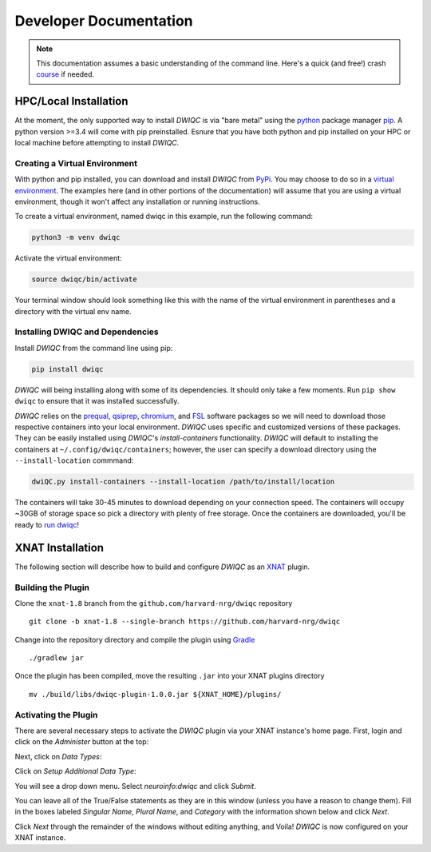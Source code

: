 Developer Documentation
=======================
.. _XNAT: https://xnat.org
.. _command.json: https://github.com/harvard-nrg/anatqc/blob/xnat-1.7.6/command.json
.. _Gradle: https://gradle.org/install/
.. _pip: https://pip.pypa.io/en/stable/installation/
.. _python: https://www.python.org/downloads/
.. _PyPi: https://pypi.org/project/dwiqc/
.. _prequal: https://github.com/MASILab/PreQual
.. _qsiprep: https://qsiprep.readthedocs.io/en/latest/
.. _FSL: https://fsl.fmrib.ox.ac.uk/fsl/fslwiki
.. _chromium: https://www.chromium.org/chromium-projects/

.. note::
    This documentation assumes a basic understanding of the command line. Here's a quick (and free!) crash `course <https://www.codecademy.com/learn/learn-the-command-line>`_ if needed.

HPC/Local Installation
----------------------
At the moment, the only supported way to install *DWIQC* is via "bare metal" using the `python`_ package manager `pip`_. A python version >=3.4 will come with pip preinstalled. Esnure that you have both python and pip installed on your HPC or local machine before attempting to install *DWIQC*.

Creating a Virtual Environment
^^^^^^^^^^^^^^^^^^^^^^^^^^^^^^
With python and pip installed, you can download and install *DWIQC* from `PyPi`_. You may choose to do so in a `virtual environment <https://docs.python.org/3/library/venv.html>`_. The examples here (and in other portions of the documentation) will assume that you are using a virtual environment, though it won't affect any installation or running instructions.

To create a virtual environment, named dwiqc in this example, run the following command:

.. code-block:: shell

    python3 -m venv dwiqc

Activate the virtual environment:

.. code-block:: shell

    source dwiqc/bin/activate

Your terminal window should look something like this with the name of the virtual environment in parentheses and a directory with the virtual env name.

.. image:: images/venv.png

Installing DWIQC and Dependencies
^^^^^^^^^^^^^^^^^^^^^^^^^^^^^^^^^

Install *DWIQC* from the command line using pip:

.. code-block:: shell

    pip install dwiqc

*DWIQC* will being installing along with some of its dependencies. It should only take a few moments. Run ``pip show dwiqc`` to ensure that it was installed successfully.

*DWIQC* relies on the `prequal`_, `qsiprep`_, `chromium`_, and `FSL`_ software packages so we will need to download those respective containers into your local environment. *DWIQC* uses specific and customized versions of these packages. They can be easily installed using *DWIQC*'s *install-containers* functionality. *DWIQC* will default to installing the containers at ``~/.config/dwiqc/containers``; however, the user can specify a download directory using the ``--install-location`` commmand:

.. code-block:: shell

    dwiQC.py install-containers --install-location /path/to/install/location

The containers will take 30-45 minutes to download depending on your connection speed. The containers will occupy ~30GB of storage space so pick a directory with plenty of free storage. Once the containers are downloaded, you'll be ready to `run dwiqc <xnat.html>`_!

XNAT Installation
-----------------
The following section will describe how to build and configure *DWIQC* as an `XNAT`_ plugin.

Building the Plugin
^^^^^^^^^^^^^^^^^^^
Clone the ``xnat-1.8`` branch from the ``github.com/harvard-nrg/dwiqc`` 
repository ::

    git clone -b xnat-1.8 --single-branch https://github.com/harvard-nrg/dwiqc

Change into the repository directory and compile the plugin using `Gradle`_ ::

    ./gradlew jar

Once the plugin has been compiled, move the resulting ``.jar`` into your XNAT plugins directory ::

    mv ./build/libs/dwiqc-plugin-1.0.0.jar ${XNAT_HOME}/plugins/

Activating the Plugin
^^^^^^^^^^^^^^^^^^^^^
There are several necessary steps to activate the *DWIQC* plugin via your XNAT instance's home page. First, login and click on the *Administer* button at the top:

.. image:: images/administer-button.png

Next, click on *Data Types*:

.. image:: images/data-types.png

Click on *Setup Additional Data Type*:

.. image:: images/setup-data-type.png

You will see a drop down menu. Select *neuroinfo:dwiqc* and click *Submit*.

.. image:: images/neuroinfo-dwiqc.png

You can leave all of the True/False statements as they are in this window (unless you have a reason to change them). Fill in the boxes labeled *Singular Name*, *Plural Name*, and *Category* with the information shown below and click *Next*. 

.. image:: images/dwiqc-access-options.png

Click *Next* through the remainder of the windows without editing anything, and Voila! *DWIQC* is now configured on your XNAT instance.
